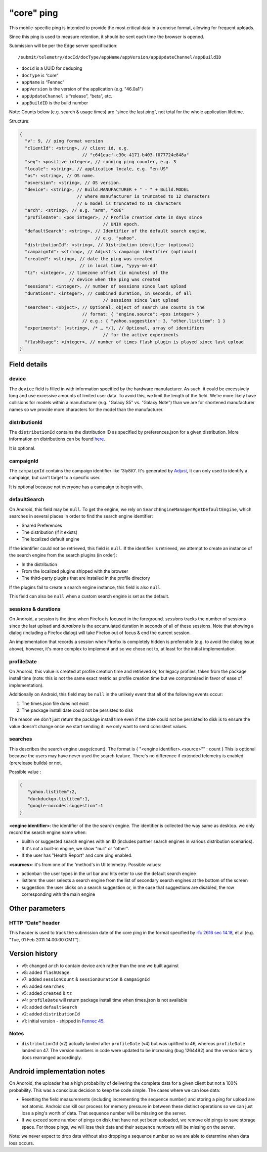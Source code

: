 
"core" ping
============

This mobile-specific ping is intended to provide the most critical
data in a concise format, allowing for frequent uploads.

Since this ping is used to measure retention, it should be sent
each time the browser is opened.

Submission will be per the Edge server specification::

    /submit/telemetry/docId/docType/appName/appVersion/appUpdateChannel/appBuildID

* ``docId`` is a UUID for deduping
* ``docType`` is “core”
* ``appName`` is “Fennec”
* ``appVersion`` is the version of the application (e.g. "46.0a1")
* ``appUpdateChannel`` is “release”, “beta”, etc.
* ``appBuildID`` is the build number

Note: Counts below (e.g. search & usage times) are “since the last
ping”, not total for the whole application lifetime.

Structure:

.. code-block:: js

    {
      "v": 9, // ping format version
      "clientId": <string>, // client id, e.g.
                            // "c641eacf-c30c-4171-b403-f077724e848a"
      "seq": <positive integer>, // running ping counter, e.g. 3
      "locale": <string>, // application locale, e.g. "en-US"
      "os": <string>, // OS name.
      "osversion": <string>, // OS version.
      "device": <string>, // Build.MANUFACTURER + " - " + Build.MODEL
                          // where manufacturer is truncated to 12 characters
                          // & model is truncated to 19 characters
      "arch": <string>, // e.g. "arm", "x86"
      "profileDate": <pos integer>, // Profile creation date in days since
                                    // UNIX epoch.
      "defaultSearch": <string>, // Identifier of the default search engine,
                                 // e.g. "yahoo".
      "distributionId": <string>, // Distribution identifier (optional)
      "campaignId": <string>, // Adjust's campaign identifier (optional)
      "created": <string>, // date the ping was created
                           // in local time, "yyyy-mm-dd"
      "tz": <integer>, // timezone offset (in minutes) of the
                       // device when the ping was created
      "sessions": <integer>, // number of sessions since last upload
      "durations": <integer>, // combined duration, in seconds, of all
                                    // sessions since last upload
      "searches": <object>, // Optional, object of search use counts in the
                            // format: { "engine.source": <pos integer> }
                            // e.g.: { "yahoo.suggestion": 3, "other.listitem": 1 }
      "experiments": [<string>, /* … */], // Optional, array of identifiers
                                    // for the active experiments
      "flashUsage": <integer>, // number of times flash plugin is played since last upload
    }

Field details
-------------

device
~~~~~~
The ``device`` field is filled in with information specified by the hardware
manufacturer. As such, it could be excessively long and use excessive amounts
of limited user data. To avoid this, we limit the length of the field. We're
more likely have collisions for models within a manufacturer (e.g. "Galaxy S5"
vs. "Galaxy Note") than we are for shortened manufacturer names so we provide
more characters for the model than the manufacturer.

distributionId
~~~~~~~~~~~~~~
The ``distributionId`` contains the distribution ID as specified by
preferences.json for a given distribution. More information on distributions
can be found `here <https://wiki.mozilla.org/Mobile/Distribution_Files>`_.

It is optional.

campaignId
~~~~~~~~~~~~~~
The ``campaignId`` contains the campaign identifier like '3ly8t0'.
It's generated by `Adjust <https://docs.adjust.com/en/tracker-generation/#segmenting-users-dynamically-with-campaign-structure-parameters>`_,
It can only used to identify a campaign, but can't target to a specific user.

It is optional because not everyone has a campaign to begin with.

defaultSearch
~~~~~~~~~~~~~
On Android, this field may be ``null``. To get the engine, we rely on
``SearchEngineManager#getDefaultEngine``, which searches in several places in
order to find the search engine identifier:

* Shared Preferences
* The distribution (if it exists)
* The localized default engine

If the identifier could not be retrieved, this field is ``null``. If the
identifier is retrieved, we attempt to create an instance of the search
engine from the search plugins (in order):

* In the distribution
* From the localized plugins shipped with the browser
* The third-party plugins that are installed in the profile directory

If the plugins fail to create a search engine instance, this field is also
``null``.

This field can also be ``null`` when a custom search engine is set as the
default.

sessions & durations
~~~~~~~~~~~~~~~~~~~~
On Android, a session is the time when Firefox is focused in the foreground.
`sessions` tracks the number of sessions since the last upload and
`durations` is the accumulated duration in seconds of all of these
sessions. Note that showing a dialog (including a Firefox dialog) will
take Firefox out of focus & end the current session.

An implementation that records a session when Firefox is completely hidden is
preferrable (e.g. to avoid the dialog issue above), however, it's more complex
to implement and so we chose not to, at least for the initial implementation.

profileDate
~~~~~~~~~~~
On Android, this value is created at profile creation time and retrieved or,
for legacy profiles, taken from the package install time (note: this is not the
same exact metric as profile creation time but we compromised in favor of ease
of implementation).

Additionally on Android, this field may be ``null`` in the unlikely event that
all of the following events occur:

#. The times.json file does not exist
#. The package install date could not be persisted to disk

The reason we don't just return the package install time even if the date could
not be persisted to disk is to ensure the value doesn't change once we start
sending it: we only want to send consistent values.

searches
~~~~~~~~
This describes the search engine usage(count). The format is { "<engine identifier>.<source>"" : count }
This is optional because the users may have never used the search feature.
There's no difference if extended telemetry is enabled (prerelease builds) or not.

Possible value :

.. code-block:: js

    {
       "yahoo.listitem":2,
       "duckduckgo.listitem":1,
       "google-nocodes.suggestion":1
    }

**<engine identifier>**: the identifier of the the search engine. The identifier is collected the way same as desktop.
we only record the search engine name when:

* builtin or suggested search engines with an ID (includes partner search engines in various distribution scenarios).
  If it's not a built-in engine, we show "null" or "other".
* If the user has "Health Report" and core ping enabled.

**<sources>**: it's from one of the 'method's in UI telemetry. Possible values:

* actionbar: the user types in the url bar and hits enter to use the default
  search engine
* listitem: the user selects a search engine from the list of secondary search
  engines at the bottom of the screen
* suggestion: the user clicks on a search suggestion or, in the case that
  suggestions are disabled, the row corresponding with the main engine


Other parameters
----------------

HTTP "Date" header
~~~~~~~~~~~~~~~~~~
This header is used to track the submission date of the core ping in the format
specified by
`rfc 2616 sec 14.18 <https://www.w3.org/Protocols/rfc2616/rfc2616-sec14.html#sec14.18>`_,
et al (e.g. "Tue, 01 Feb 2011 14:00:00 GMT").


Version history
---------------

* v9: changed ``arch`` to contain device arch rather than the one we built against
* v8: added ``flashUsage``
* v7: added ``sessionCount`` & ``sessionDuration``  & ``campaignId``
* v6: added ``searches``
* v5: added ``created`` & ``tz``
* v4: ``profileDate`` will return package install time when times.json is not available
* v3: added ``defaultSearch``
* v2: added ``distributionId``
* v1: initial version - shipped in `Fennec 45 <https://bugzilla.mozilla.org/show_bug.cgi?id=1205835>`_.

Notes
~~~~~

* ``distributionId`` (v2) actually landed after ``profileDate`` (v4) but was
  uplifted to 46, whereas ``profileDate`` landed on 47. The version numbers in
  code were updated to be increasing (bug 1264492) and the version history docs
  rearranged accordingly.

Android implementation notes
----------------------------
On Android, the uploader has a high probability of delivering the complete data
for a given client but not a 100% probability. This was a conscious decision to
keep the code simple. The cases where we can lose data:

* Resetting the field measurements (including incrementing the sequence number)
  and storing a ping for upload are not atomic. Android can kill our process
  for memory pressure in between these distinct operations so we can just lose
  a ping's worth of data. That sequence number will be missing on the server.
* If we exceed some number of pings on disk that have not yet been uploaded,
  we remove old pings to save storage space. For those pings, we will lose
  their data and their sequence numbers will be missing on the server.

Note: we never expect to drop data without also dropping a sequence number so
we are able to determine when data loss occurs.
